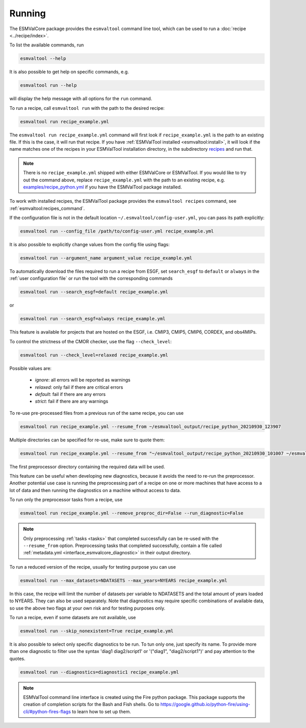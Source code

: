 .. _running:

Running
*******

The ESMValCore package provides the ``esmvaltool`` command line tool, which can
be used to run a :doc:`recipe <../recipe/index>`.

To list the available commands, run

.. code:: bash

    esmvaltool --help

It is also possible to get help on specific commands, e.g.

.. code:: bash

    esmvaltool run --help

will display the help message with all options for the ``run`` command.

To run a recipe, call ``esmvaltool run`` with the path to the desired recipe:

.. code:: bash

	esmvaltool run recipe_example.yml

The ``esmvaltool run recipe_example.yml`` command will first look if
``recipe_example.yml`` is the path to an existing file.
If this is the case, it will run that recipe.
If you have :ref:`ESMValTool installed <esmvaltool:install>`, it will look if
the name matches one of the recipes in your ESMValTool installation directory,
in the subdirectory
`recipes <https://github.com/ESMValGroup/ESMValTool/blob/main/esmvaltool/recipes/>`__
and run that.

.. note::

  There is no ``recipe_example.yml`` shipped with either ESMValCore or ESMValTool.
  If you would like to try out the command above, replace ``recipe_example.yml``
  with the path to an existing recipe, e.g.
  `examples/recipe_python.yml <https://github.com/ESMValGroup/ESMValTool/blob/main/esmvaltool/recipes/examples/recipe_python.yml>`_
  if you have the ESMValTool package installed.

To work with installed recipes, the ESMValTool package provides the
``esmvaltool recipes`` command, see :ref:`esmvaltool:recipes_command`.

If the configuration file is not in the default location
``~/.esmvaltool/config-user.yml``, you can pass its path explicitly:

.. code:: bash

	esmvaltool run --config_file /path/to/config-user.yml recipe_example.yml

It is also possible to explicitly change values from the config file using flags:

.. code:: bash

	esmvaltool run --argument_name argument_value recipe_example.yml

To automatically download the files required to run a recipe from ESGF, set
``search_esgf`` to ``default`` or ``always`` in the :ref:`user configuration
file` or run the tool with the corresponding commands

.. code:: bash

    esmvaltool run --search_esgf=default recipe_example.yml

or

.. code:: bash

    esmvaltool run --search_esgf=always recipe_example.yml

This feature is available for projects that are hosted on the ESGF, i.e.
CMIP3, CMIP5, CMIP6, CORDEX, and obs4MIPs.

To control the strictness of the CMOR checker, use the flag ``--check_level``:

.. code:: bash

	esmvaltool run --check_level=relaxed recipe_example.yml

Possible values are:

  - `ignore`: all errors will be reported as warnings
  - `relaxed`: only fail if there are critical errors
  - `default`: fail if there are any errors
  - `strict`: fail if there are any warnings

To re-use pre-processed files from a previous run of the same recipe, you can
use

.. code:: bash

    esmvaltool run recipe_example.yml --resume_from ~/esmvaltool_output/recipe_python_20210930_123907

Multiple directories can be specified for re-use, make sure to quote them:

.. code:: bash

    esmvaltool run recipe_example.yml --resume_from "~/esmvaltool_output/recipe_python_20210930_101007 ~/esmvaltool_output/recipe_python_20210930_123907"

The first preprocessor directory containing the required data will be used.

This feature can be useful when developing new diagnostics, because it avoids
the need to re-run the preprocessor.
Another potential use case is running the preprocessing part of a recipe on
one or more machines that have access to a lot of data and then running the
diagnostics on a machine without access to data.

To run only the preprocessor tasks from a recipe, use

.. code:: bash

    esmvaltool run recipe_example.yml --remove_preproc_dir=False --run_diagnostic=False

.. note::

    Only preprocessing :ref:`tasks <tasks>` that completed successfully
    can be re-used with the ``--resume_from`` option.
    Preprocessing tasks that completed successfully, contain a file called
    :ref:`metadata.yml <interface_esmvalcore_diagnostic>` in their output
    directory.

To run a reduced version of the recipe, usually for testing purpose you can use

.. code:: bash

	esmvaltool run --max_datasets=NDATASETS --max_years=NYEARS recipe_example.yml

In this case, the recipe will limit the number of datasets per variable to
NDATASETS and the total amount of years loaded to NYEARS. They can also be used
separately.
Note that diagnostics may require specific combinations of available data, so
use the above two flags at your own risk and for testing purposes only.

To run a recipe, even if some datasets are not available, use

.. code:: bash

    esmvaltool run --skip_nonexistent=True recipe_example.yml

It is also possible to select only specific diagnostics to be run. To tun only
one, just specify its name. To provide more than one diagnostic to filter use
the syntax 'diag1 diag2/script1' or '("diag1", "diag2/script1")' and pay
attention to the quotes.

.. code:: bash

    esmvaltool run --diagnostics=diagnostic1 recipe_example.yml

.. note::

	ESMValTool command line interface is created using the Fire python package.
	This package supports the creation of completion scripts for the Bash and
	Fish shells. Go to https://google.github.io/python-fire/using-cli/#python-fires-flags
	to learn how to set up them.
